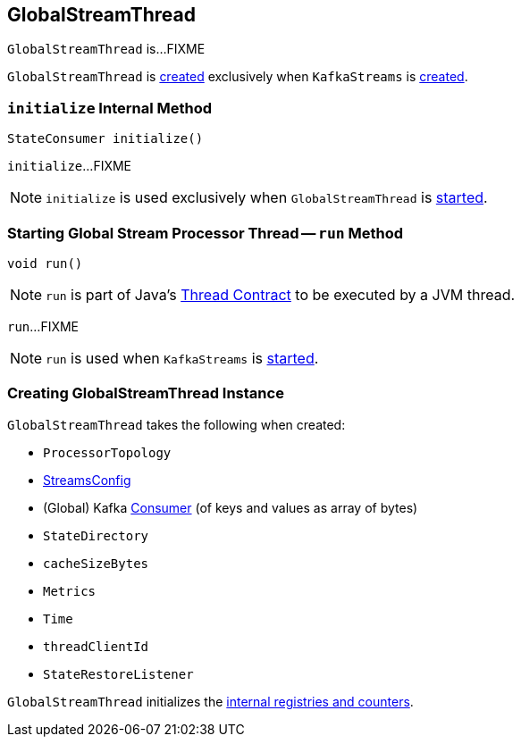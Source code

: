 == [[GlobalStreamThread]] GlobalStreamThread

`GlobalStreamThread` is...FIXME

`GlobalStreamThread` is <<creating-instance, created>> exclusively when `KafkaStreams` is link:kafka-streams-KafkaStreams.adoc#globalStreamThread[created].

=== [[initialize]] `initialize` Internal Method

[source, java]
----
StateConsumer initialize()
----

`initialize`...FIXME

NOTE: `initialize` is used exclusively when `GlobalStreamThread` is <<run, started>>.

=== [[run]] Starting Global Stream Processor Thread -- `run` Method

[source, java]
----
void run()
----

NOTE: `run` is part of Java's https://docs.oracle.com/javase/9/docs/api/java/lang/Thread.html#run--[Thread Contract] to be executed by a JVM thread.

`run`...FIXME

NOTE: `run` is used when `KafkaStreams` is link:kafka-streams-KafkaStreams.adoc#start[started].

=== [[creating-instance]] Creating GlobalStreamThread Instance

`GlobalStreamThread` takes the following when created:

* [[topology]] `ProcessorTopology`
* [[config]] link:kafka-streams-StreamsConfig.adoc[StreamsConfig]
* [[globalConsumer]] (Global) Kafka https://kafka.apache.org/10/javadoc/org/apache/kafka/clients/consumer/KafkaConsumer.html[Consumer] (of keys and values as array of bytes)
* [[stateDirectory]] `StateDirectory`
* [[cacheSizeBytes]] `cacheSizeBytes`
* [[metrics]] `Metrics`
* [[time]] `Time`
* [[threadClientId]] `threadClientId`
* [[stateRestoreListener]] `StateRestoreListener`

`GlobalStreamThread` initializes the <<internal-registries, internal registries and counters>>.

